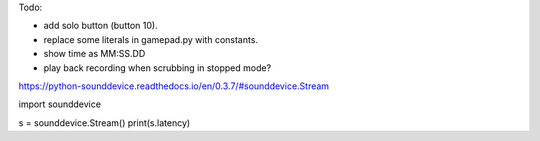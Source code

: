 Todo:

* add solo button (button 10).
* replace some literals in gamepad.py with constants.
* show time as MM:SS.DD
* play back recording when scrubbing in stopped mode?

https://python-sounddevice.readthedocs.io/en/0.3.7/#sounddevice.Stream

import sounddevice

s = sounddevice.Stream()
print(s.latency)
